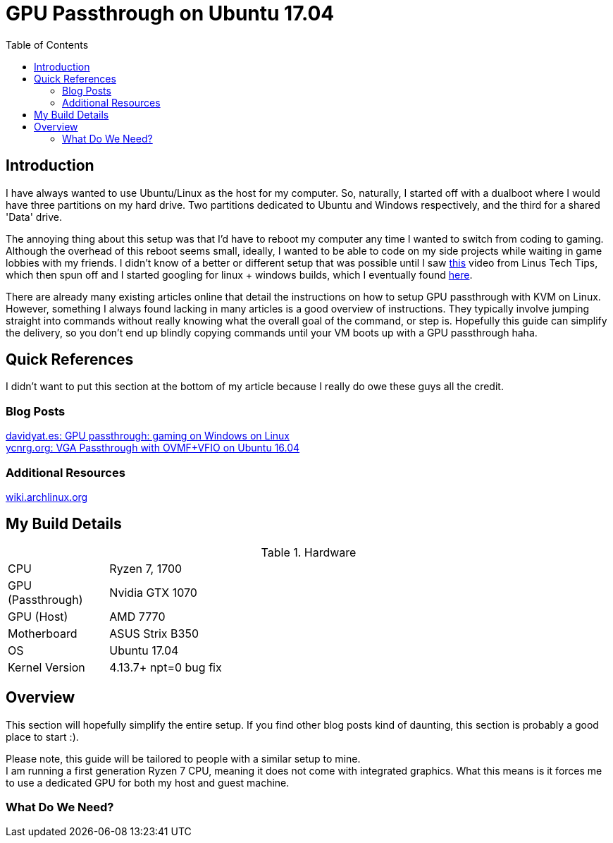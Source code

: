 = GPU Passthrough on Ubuntu 17.04
:toc:

== Introduction

I have always wanted to use Ubuntu/Linux as the host for my computer. 
So, naturally, I started off with a dualboot where I would have three partitions on my hard drive.
Two partitions dedicated to Ubuntu and Windows respectively, and the third for a shared 'Data' drive.

The annoying thing about this setup was that I'd have to reboot my computer any time I wanted to switch from coding to gaming.
Although the overhead of this reboot seems small, ideally, I wanted to be able to code on my side projects while waiting in game lobbies with my friends.
I didn't know of a better or different setup that was possible until I saw https://www.youtube.com/watch?v=LuJYMCbIbPk[this] video from Linus Tech Tips, 
which then spun off and I started googling for linux + windows builds, which I eventually found https://davidyat.es/2016/09/08/gpu-passthrough/[here].

There are already many existing articles online that detail the instructions on how to setup GPU passthrough with KVM on Linux. 
However, something I always found lacking in many articles is a good overview of instructions. 
They typically involve jumping straight into commands without really knowing what the overall goal of the command, or step is.
Hopefully this guide can simplify the delivery, so you don't end up blindly copying commands until your VM boots up with a GPU passthrough haha.


== Quick References

I didn't want to put this section at the bottom of my article because I really do owe these guys all the credit.

=== Blog Posts
https://davidyat.es/2016/09/08/gpu-passthrough/[davidyat.es: GPU passthrough: gaming on Windows on Linux] +
https://ycnrg.org/vga-passthrough-with-ovmf-vfio/[ycnrg.org: VGA Passthrough with OVMF+VFIO on Ubuntu 16.04]

=== Additional Resources
https://wiki.archlinux.org/index.php/PCI_passthrough_via_OVMF[wiki.archlinux.org]


== My Build Details

[cols="1,5"]
.Hardware
|===
|CPU
|Ryzen 7, 1700

|GPU (Passthrough)
|Nvidia GTX 1070

|GPU (Host)
|AMD 7770

|Motherboard
|ASUS Strix B350

|OS
|Ubuntu 17.04

|Kernel Version
|4.13.7+ npt=0 bug fix
|===

== Overview

This section will hopefully simplify the entire setup.
If you find other blog posts kind of daunting, this section is probably a good place to start :).

Please note, this guide will be tailored to people with a similar setup to mine. +
I am running a first generation Ryzen 7 CPU, meaning it does not come with integrated graphics. 
What this means is it forces me to use a dedicated GPU for both my host and guest machine.

=== What Do We Need?






//Adding a USB Host Device 
//https://bugs.launchpad.net/ubuntu/+source/libvirt/+bug/1552241
//Merged to lubuntu as of last week
//https://bugs.launchpad.net/ubuntu/+source/libvirt/+bug/1686324

//Bridging network
//https://askubuntu.com/questions/62027/how-do-i-bridge-network-interfaces
